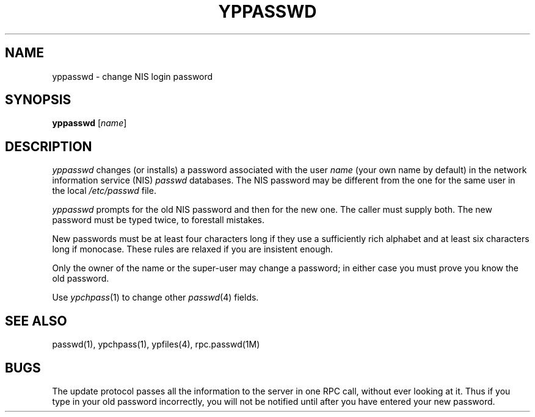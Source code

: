 '\"macro stdmacro
.if n .pH man1.yppasswd @(#)yppasswd	30.3 of 2/1/86
.nr X
.TH YPPASSWD 1
.SH NAME
yppasswd \- change NIS login password
.SH SYNOPSIS
.B yppasswd
.RI [ name ]
.SH DESCRIPTION
.IX  "yppasswd command"  ""  "\fLyppasswd\fP \(em change login password in NIS"
.IX  "change login password in NIS"  ""  "change login password in NIS \(em \fLyppasswd\fP"
.IX  "NIS"  "change login password in"  ""  "change login password in \(em \fLyppasswd\fP"
.IX  "password"  "change in NIS"  ""  "change in NIS \(em \fLyppasswd\fP"
.IX  "login password"  "change in NIS"  ""  "change in NIS \(em \fLyppasswd\fP"
.I yppasswd
changes (or installs) a password associated with the user
.I name
(your own name by default)
in the network information service (NIS)
.I passwd
databases.  The NIS password may be different
from the one for the same user in the local
.I /etc/passwd
file.
.LP
.I yppasswd
prompts for the old NIS password and then for the new one.
The caller must supply both.
The new password must be typed twice, to forestall mistakes.
.LP
New passwords must be at least four characters long if they use
a sufficiently rich alphabet and at least six characters long
if monocase.  These rules are relaxed if you are insistent enough.
.LP
Only the owner of the name or the super-user may change a password;
in either case you must prove you know the old password.
.LP
Use
.IR ypchpass (1)
to change other 
.IR passwd (4)
fields.
.SH "SEE ALSO"
passwd(1), ypchpass(1), ypfiles(4), rpc.passwd(1M)
.SH BUGS
The update protocol passes all the information to the server in
one RPC call, without ever looking at it.  Thus if you
type in your old password incorrectly, you will not be notified until
after you have entered your new password.
